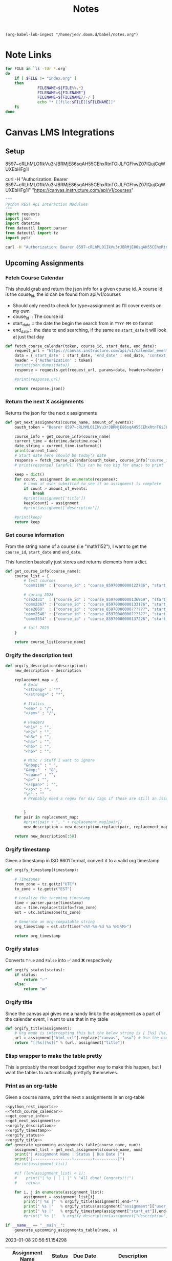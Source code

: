 #+TITLE: Notes

#+begin_src elisp :noweb true :results none
        (org-babel-lob-ingest "/home/jed/.doom.d/babel/notes.org")
#+end_src


* Note Links
#+name: generate-links
#+begin_src bash :results output raw
for FILE in `ls -tUr *.org`
do
    if [ $FILE != "index.org" ]
    then
              FILENAME=${FILE%%.*}
              FILENAME=${FILENAME^}
              FILENAME=${FILENAME//-/ }
              echo "* [[file:$FILE][$FILENAME]]"
    fi
done
#+end_src

* Canvas LMS Integrations
** Setup
8597~cRLhMLO1IkVu3rJBRMjE86sqAH55CEhxRtnTGiJLFGFhwZ07IQujCqWUXEbHFg1I

curl -H "Authorization: Bearer 8597~cRLhMLO1IkVu3rJBRMjE86sqAH55CEhxRtnTGiJLFGFhwZ07IQujCqWUXEbHFg1I" "https://canvas.instructure.com/api/v1/courses"

#+name: python_rest_imports
#+begin_src python
"""
Python REST Api Interaction Modulues
"""
import requests
import json
import datetime
from dateutil import parser
from dateutil import tz
import pytz

#+end_src

#+begin_src bash
curl -H "Authorization: Bearer 8597~cRLhMLO1IkVu3rJBRMjE86sqAH55CEhxRtnTGiJLFGFhwZ07IQujCqWUXEbHFg1I" "https://canvas.instructure.com/api/v1/calendar_events?start_date=2022-12-13&end_date=2022-12-14&context_codes[]=user_85970000000547356&context_codes[]=course_85970000000122736" > api-out.json
#+end_src

** Upcoming Assignments
*** Fetch Course Calendar
This should grab and return the json info for a given course id. A course id is the couse_id, the id can be found from api/v1/courses
 + Should only need to check for type=assignment as I'll cover events on my own
 + couse_id :: The course id
 + start_date :: the date the begin the search from in ~YYYY-MM-DD~ format
 + end_date :: the date to end searching, if the same as ~start_date~ it will look at just that day

#+name: fetch_course_calendar
#+begin_src python
def fetch_course_calendar(token, course_id, start_date, end_date):
    request_url = "https://canvas.instructure.com/api/v1/calendar_events"
    data = {'start_date' : start_date, 'end_date' : end_date, 'context_codes[]' : course_id, 'type' : "assignment"}
    header = {'Authorization' : token}
    #print(json.dumps(data))
    response = requests.get(request_url, params=data, headers=header)

    #print(response.url)

    return response.json()

#+end_src

*** Return the next X assignments
Returns the json for the next x assignments
#+name: get_next_assignments
#+begin_src python
def get_next_assignments(course_name, amount_of_events):
    oauth_token = "Bearer 8597~cRLhMLO1IkVu3rJBRMjE86sqAH55CEhxRtnTGiJLFGFhwZ07IQujCqWUXEbHFg1I"

    course_info = get_course_info(course_name)
    current_time = datetime.datetime.now()
    date_string = current_time.isoformat()
    print(current_time)
    # Start date here should be today's date
    response = fetch_course_calendar(oauth_token, course_info["course_id"], date_string, course_info["end_date"])
    # print(response) Careful! This can be too big for emacs to print

    keep = dict()
    for count, assignment in enumerate(response):
        # Look at user_submitted to see if an assignment is complete
        if count > amount_of_events:
            break
        #print(assignment['title'])
        keep[count] = assignment
        #print(assignment['description'])

    #print(keep)
    return keep

#+end_src

*** Get course information
From the string name of a course (i.e "math1152"), I want to get the ~course_id~, ~start_date~ and ~end_date~.

This function basically just stores and returns elements from a dict.
#+name: get_course_info
#+begin_src python
def get_course_info(course_name):
    course_list = {
        # test courses
        "comm1100" : {"course_id" : "course_85970000000122736", "start_date" : "2022-08-23", "end_date" : "2022-12-16"},

        # spring 2023
        "cse2431"  : {"course_id" : "course_85970000000136959", "start_date" : "2023-01-09", "end_date" : "2023-04-04"},
        "comm2367" : {"course_id" : "course_85970000000133176", "start_date" : "2023-01-09", "end_date" : "2023-04-04"},
        "ece2060"  : {"course_id" : "course_85970000000??????", "start_date" : "2023-01-09", "end_date" : "2023-04-04"},
        "comm2540" : {"course_id" : "course_85970000000??????", "start_date" : "2023-01-09", "end_date" : "2023-04-04"},
        "comm3554" : {"course_id" : "course_85970000000137226", "start_date" : "2023-01-09", "end_date" : "2023-04-04"}

        # fall 2023
    }

    return course_list[course_name]
#+end_src

#+RESULTS: get_course_info
*** Orgify the description text
#+name: orgify_description
#+begin_src python
def orgify_description(description):
    new_description = description

    replacement_map = {
        # Bold
        "<strong>" : "*",
        "</strong>" : "*",

        # Italics
        "<em>" : "/",
        "</em>" : "/",

        # Headers
        "<h1>" : "",
        "<h2>" : "",
        "<h3>" : "",
        "<h4>" : "",
        "<h5>" : "",
        "<h6>" : "",

        # Misc / Stuff I want to ignore
        "&nbsp;" : " ",
        "&amp;"  : "&",
        "<span>" : "",
        "<p>" : "",
        "</span>" : "",
        "</p>" : "",
        "\n" : ""
        # Probably need a regex for div tags if those are still an issue


        }
    for pair in replacement_map:
        #print(pair + ", " + replacement_map[pair])
        new_description = new_description.replace(pair, replacement_map[pair])

    return new_description[:50]

#+end_src

*** Orgify timestamp
Given a timestamp in ISO 8601 format, convert it to a valid org timestamp

#+name: orgify_timestamp
#+begin_src python
def orgify_timestamp(timestamp):

    # Timezones
    from_zone = tz.gettz("UTC")
    to_zone = tz.gettz("EST")

    # Localize the incoming timestamp
    time = parser.parse(timestamp)
    utc = time.replace(tzinfo=from_zone)
    est = utc.astimezone(to_zone)

    # Generate an org-compatable string
    org_timestamp = est.strftime("<%Y-%m-%d %a %H:%M>")

    return org_timestamp
#+end_src

*** Orgify status
Converts ~True~ and ~False~ into ✅ and ❌ respectively
#+name: orgify_status
#+begin_src python
def orgify_status(status):
    if status:
        return "✅"
    else:
        return "❌"
#+end_src
*** Orgify title
Since the canvas api gives me a handy link to the assignment as a part of the calendar event, I want to use that in my table

#+name: orgify_title
#+begin_src python
def orgify_title(assignment):
    # Org mode is intercepting this but the below string is [ [%s] [%s]]
    url = assignment["html_url"].replace("canvas", "osu") # Use the osu authenticator isntead of canvas's
    return "[[%s][%s]]" % (url, assignment["title"])
#+end_src
*** Elisp wrapper to make the table pretty
This is probably the most bodged together way to make this happen, but I want the tables to automatically prettyify themselves.

*** Print as an org-table
Given a course name, print the next x assignments in an org-table

#+name: upcomming_assignments
#+begin_src python :tangle course_calendar :noweb yes :results output table drawer replace :var x=10 :var name="comm2367"
<<python_rest_imports>>
<<fetch_course_calendar>>
<<get_course_info>>
<<get_next_assignments>>
<<orgify_description>>
<<orgify_timestamp>>
<<orgify_status>>
<<orgify_title>>
def generate_upcomming_assignments_table(course_name, num):
    assignment_list = get_next_assignments(course_name, num)
    print("| Assignment Name | Status | Due Date |")
    print("|-----------------+--------+----------|")
    #print(assignment_list)

    #if (len(assignment_list) < 1):
    #    print("| %s | | | |" % "All done! Congrats!!!")
    #    return

    for i, j in enumerate(assignment_list):
        assignment = assignment_list[i]
        print("| %s |"  % orgify_title(assignment),end="")
        print(" %s |"   % orgify_status(assignment["assignment"]["user_submitted"]),end="")
        print(" %s |"   % orgify_timestamp(assignment["start_at"]),end="\n")
        #print(" %s |"   % orgify_description(assignment["description"]),end="\n")

if __name__ == "__main__":
    generate_upcomming_assignments_table(name, x)

#+end_src

#+RESULTS: upcomming_assignments
:results:
2023-01-08 20:56:51.154298
| Assignment Name                                         | Status | Due Date               | Description                                        |
|---------------------------------------------------------+--------+------------------------+----------------------------------------------------|
| [[https://canvas.instructure.com/courses/85970000000133176/assignments/8597~3216171][Quiz #1: Covers the Syllabus]]                            | ❌     | <2023-01-17 Tue 23:59> | For each of the following, please choose the best  |
| [[https://canvas.instructure.com/courses/85970000000133176/assignments/8597~3216168][Quiz #2: Covers Chapters 1, 10, 11, and 12]]              | ❌     | <2023-01-20 Fri 23:59> | For each of the following, please choose the best  |
| [[https://canvas.instructure.com/courses/85970000000133176/assignments/8597~3216163][Quiz #3: Covers Chapters 2A and 3]]                       | ❌     | <2023-01-27 Fri 23:59> | For each of the following, please choose the best  |
| [[https://canvas.instructure.com/courses/85970000000133176/assignments/8597~3216202][Topic Ideas]]                                             | ❌     | <2023-01-27 Fri 23:59> | Please submit your tentative topic idea by Friday, |
| [[https://canvas.instructure.com/courses/85970000000133176/assignments/8597~3216170][Quiz #4: Covers Chapters 4 and 5]]                        | ❌     | <2023-02-03 Fri 23:59> | For each of the following, please choose the best  |
| [[https://canvas.instructure.com/courses/85970000000133176/assignments/8597~3216177][Annotated Bibliography Paper]]                            | ❌     | <2023-02-03 Fri 23:59> | <a class="instructure_file_link instructure_scribd |
| [[https://canvas.instructure.com/courses/85970000000133176/assignments/8597~3216175][Media and Persuasion Speech #1]]                          | ❌     | <2023-02-07 Tue 23:59> | We will be sharing real-world examples of the diff |
| [[https://canvas.instructure.com/courses/85970000000133176/assignments/8597~3216162][Quiz #5 (Covers Chapter 6) ]]                             | ❌     | <2023-02-17 Fri 23:59> | For each of the following, please choose the best  |
| [[https://canvas.instructure.com/courses/85970000000133176/assignments/8597~3216196][Problem Analysis Paper DRAFT for Peer Review Assignment]] | ❌     | <2023-02-17 Fri 23:59> | Please submit a DRAFT of your Problem Analysis Pap |
| [[https://canvas.instructure.com/courses/85970000000133176/assignments/8597~3216161][Quiz #6: Covers Chapters 2B and 7]]                       | ❌     | <2023-02-24 Fri 23:59> | For each of the following, please choose the best  |
:end:

** Current Module
All of these methods are designed to work with the /v1/courses/:courseid:/modules endpoint.
*** Fetch Course Module
Get the list of courses from the ~/v1/courses/:courseid:/modules~ endpoint.
#+name: fetch_course_modules
#+begin_src python
def fetch_course_modules(token, course_id):

    request_url = "https://osu.instructure.com/api/v1/courses/" + course_id + "/modules"

    header = {'Authorization' : token}

    response = requests.get(request_url, headers=header)

    return response.json()
#+end_src

*** Get Current Module
#+name: get_current_module
#+begin_src python
def get_current_module(course_id):
    oauth_token = "Bearer 8597~cRLhMLO1IkVu3rJBRMjE86sqAH55CEhxRtnTGiJLFGFhwZ07IQujCqWUXEbHFg1I"


    response = fetch_course_modules(oauth_token, course_id)

    current_module = max(response, key=lambda x: x["position"])

    return current_module

#+end_src

#+RESULTS: get_current_module

*** Link to module
Given a course name, create and org link to the current module
#+name: link_to_module
#+begin_src python :tangle course_module :noweb yes :results output raw :var name="comm3554"
<<python_rest_imports>>
<<get_course_info>>
<<fetch_course_modules>>
<<get_current_module>>
def link_to_current_module(course_name):
    course_info = get_course_info(course_name)
    course_id = course_info["course_id"][-6:] # Only need the last 6 characters for a module

    current_module = get_current_module(course_id)

    print("[[%s][%s]]" % ( "https://osu.instructure.com/courses/" + str(course_id) + "/modules#" + str(current_module["id"]), current_module["name"]))
if __name__ == "__main__":
    link_to_current_module(name)
#+end_src

#+RESULTS: link_to_module
[[https://osu.instructure.com/courses/122736/modules#1110684][Week 9]]
